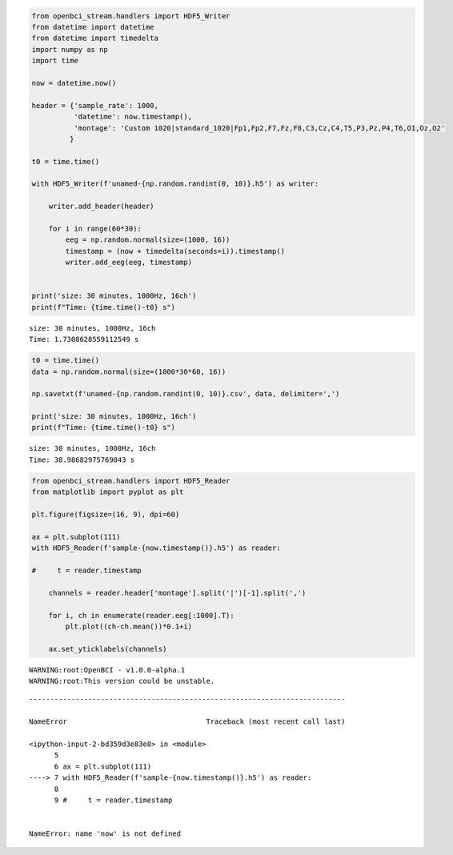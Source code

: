 .. code:: ipython3

    from openbci_stream.handlers import HDF5_Writer
    from datetime import datetime
    from datetime import timedelta
    import numpy as np
    import time
    
    now = datetime.now()
    
    header = {'sample_rate': 1000,
              'datetime': now.timestamp(),
              'montage': 'Custom 1020|standard_1020|Fp1,Fp2,F7,Fz,F8,C3,Cz,C4,T5,P3,Pz,P4,T6,O1,Oz,O2'
             }
    
    t0 = time.time()
    
    with HDF5_Writer(f'unamed-{np.random.randint(0, 10)}.h5') as writer:
    
        writer.add_header(header)
        
        for i in range(60*30):
            eeg = np.random.normal(size=(1000, 16))
            timestamp = (now + timedelta(seconds=i)).timestamp()
            writer.add_eeg(eeg, timestamp)
            
          
    print('size: 30 minutes, 1000Hz, 16ch')
    print(f"Time: {time.time()-t0} s")



.. parsed-literal::

    size: 30 minutes, 1000Hz, 16ch
    Time: 1.7308628559112549 s


.. code:: ipython3

    t0 = time.time()
    data = np.random.normal(size=(1000*30*60, 16))
    
    np.savetxt(f'unamed-{np.random.randint(0, 10)}.csv', data, delimiter=',')
    
    print('size: 30 minutes, 1000Hz, 16ch')
    print(f"Time: {time.time()-t0} s")


.. parsed-literal::

    size: 30 minutes, 1000Hz, 16ch
    Time: 38.98682975769043 s


.. code:: ipython3

    from openbci_stream.handlers import HDF5_Reader
    from matplotlib import pyplot as plt
    
    plt.figure(figsize=(16, 9), dpi=60)
    
    ax = plt.subplot(111)
    with HDF5_Reader(f'sample-{now.timestamp()}.h5') as reader:
        
    #     t = reader.timestamp
    
        channels = reader.header['montage'].split('|')[-1].split(',')
        
        for i, ch in enumerate(reader.eeg[:1000].T):
            plt.plot((ch-ch.mean())*0.1+i)
            
        ax.set_yticklabels(channels)
        


.. parsed-literal::

    WARNING:root:OpenBCI - v1.0.0-alpha.1
    WARNING:root:This version could be unstable.


::


    ---------------------------------------------------------------------------

    NameError                                 Traceback (most recent call last)

    <ipython-input-2-bd359d3e83e8> in <module>
          5 
          6 ax = plt.subplot(111)
    ----> 7 with HDF5_Reader(f'sample-{now.timestamp()}.h5') as reader:
          8 
          9 #     t = reader.timestamp


    NameError: name 'now' is not defined



.. image:: sandbox_files/sandbox_2_2.png

